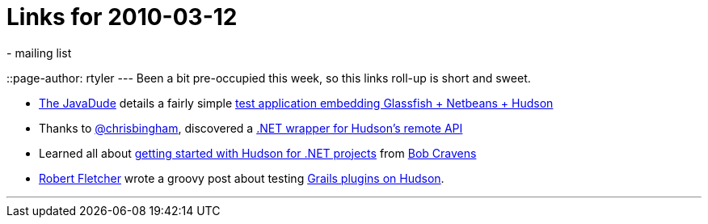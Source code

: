 = Links for 2010-03-12
:nodeid: 173
:created: 1268418600
:tags:
  - mailing list
::page-author: rtyler
---
Been a bit pre-occupied this week, so this links roll-up is short and sweet.

* https://twitter.com/anotherjavadude[The JavaDude] details a fairly simple https://javadude.wordpress.com/2010/02/22/tutorial-most-simple-test-application-for-embedded-glassfish-netbeans-hudson/[test application embedding Glassfish + Netbeans + Hudson]
* Thanks to https://twitter.com/chrisbingham[@chrisbingham], discovered a https://code.google.com/p/hudson-lib/[.NET wrapper for Hudson's remote API]
* Learned all about https://bobcravens.com/2010/03/01/getting-started-with-ci-using-hudson-for-your-net-projects/[getting started with Hudson for .NET projects] from https://twitter.com/rcravens[Bob Cravens]
* https://twitter.com/rfletcherEW[Robert Fletcher] wrote a groovy post about testing https://adhockery.blogspot.com/2010/03/grails-plugins-on-hudson.html[Grails plugins on Hudson].

'''
